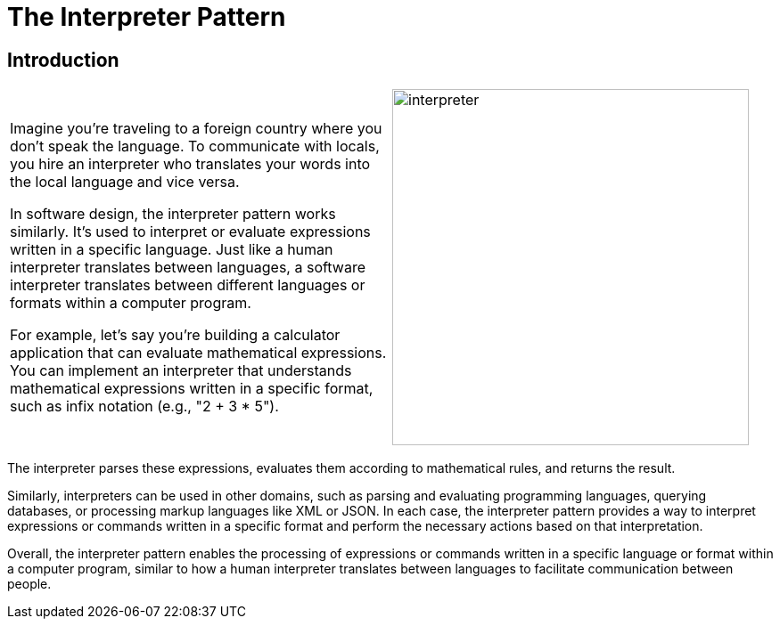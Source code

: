 = The Interpreter Pattern

:imagesdir: ../images/ch21_Interpreter

== Introduction

[cols="2", frame="none", grid="none"]
|===
|Imagine you're traveling to a foreign country where you don't speak the language. To communicate with locals, you hire an interpreter who translates your words into the local language and vice versa.

In software design, the interpreter pattern works similarly. It's used to interpret or evaluate expressions written in a specific language. Just like a human interpreter translates between languages, a software interpreter translates between different languages or formats within a computer program.

For example, let's say you're building a calculator application that can evaluate mathematical expressions. You can implement an interpreter that understands mathematical expressions written in a specific format, such as infix notation (e.g., "2 + 3 * 5").

|image:interpreter.jpg[width=400, scale=50%]
|===

The interpreter parses these expressions, evaluates them according to mathematical rules, and returns the result.

Similarly, interpreters can be used in other domains, such as parsing and evaluating programming languages, querying databases, or processing markup languages like XML or JSON. In each case, the interpreter pattern provides a way to interpret expressions or commands written in a specific format and perform the necessary actions based on that interpretation.

Overall, the interpreter pattern enables the processing of expressions or commands written in a specific language or format within a computer program, similar to how a human interpreter translates between languages to facilitate communication between people.